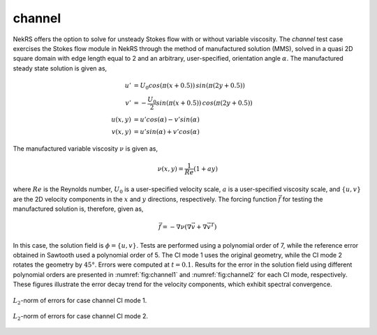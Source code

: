 channel
=======

.. _channel:

NekRS offers the option to solve for unsteady Stokes flow with or without variable viscosity.
The *channel* test case exercises  the Stokes flow module in NekRS through the method of manufactured solution (MMS), solved in a quasi 2D square domain with edge length equal to 2 and an arbitrary, user-specified, orientation angle :math:`\alpha`.
The manufactured steady state solution is given as,

.. math::
  
  u' &= U_0 cos(\pi (x+0.5)) \, sin(\pi (2y + 0.5)) \\
  v' &= -\frac{U_0}{2} sin(\pi (x+0.5)) \, cos(\pi (2y + 0.5)) \\
  u(x,y) &= u' cos(\alpha) - v' sin(\alpha) \\
  v(x,y) &= u' sin(\alpha) + v' cos(\alpha) 

The manufactured variable viscosity :math:`\nu` is given as,

.. math::

  \nu (x,y) = \frac{1}{Re} (1 + ay)

where :math:`Re` is the Reynolds number, :math:`U_0` is a user-specified velocity scale, :math:`a` is a user-specified viscosity scale, and :math:`\{u,v\}` are the 2D velocity components in the :math:`x` and :math:`y` directions, respectively.
The forcing function :math:`\vec{f}` for testing the manufactured solution is, therefore, given as,

.. math::

  \vec{f} = - \nabla \nu \left(\nabla \vec{v} + \nabla \vec{v}^T \right)

In this case, the solution field is :math:`\phi=\{u,v\}`.
Tests are performed using a polynomial order of 7, while the reference error obtained in Sawtooth used a polynomial order of 5.
The CI mode 1 uses the original geometry, while the CI mode 2 rotates the geometry by :math:`45°`.
Errors were computed at :math:`t=0.1`.
Results for the error in the solution field using different polynomial orders are presented in :numref:`fig:channel1` and :numref:`fig:channel2` for each CI mode, respectively.
These figures illustrate the error decay trend for the velocity components, which exhibit spectral convergence.

.. _fig:channel1:
.. figure:: figs/channel_1.png
  :align: center
  :figclass: align-center
  :scale: 15%

  :math:`L_2`-norm of errors for case channel CI mode 1.

.. _fig:channel2:
.. figure:: figs/channel_2.png
  :align: center
  :figclass: align-center
  :scale: 15%

  :math:`L_2`-norm of errors for case channel CI mode 2.
